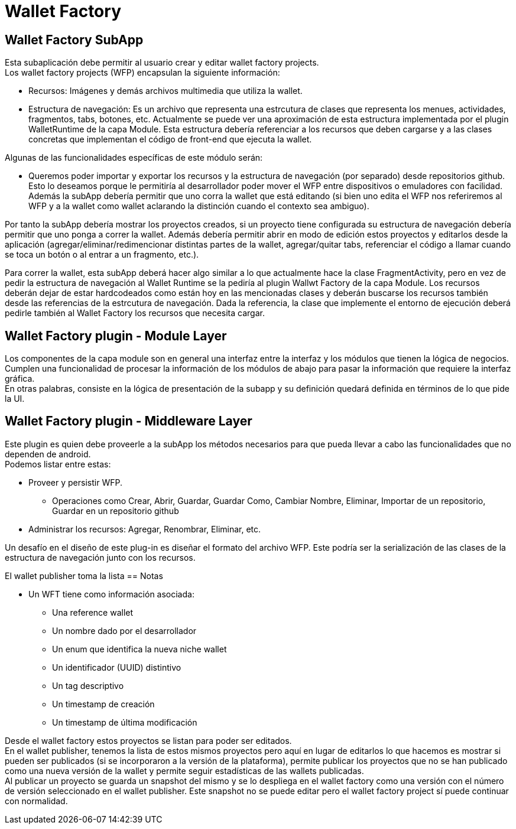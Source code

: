 = Wallet Factory

== Wallet Factory SubApp

Esta subaplicación debe permitir al usuario crear y editar wallet factory projects. +
Los wallet factory projects (WFP) encapsulan la siguiente información: 

* Recursos: Imágenes y demás archivos multimedia que utiliza la wallet.
* Estructura de navegación: Es un archivo que representa una estrcutura de clases que representa los
menues, actividades, fragmentos, tabs, botones, etc. Actualmente se puede ver una aproximación de
esta estructura implementada por el plugin WalletRuntime de la capa Module. Esta estructura debería
referenciar a los recursos que deben cargarse y a las clases concretas que implementan el código de
front-end que ejecuta la wallet.

Algunas de las funcionalidades específicas de este módulo serán:

* Queremos poder importar y exportar los recursos y la estructura de navegación (por separado) desde
repositorios github. Esto lo deseamos porque le permitiría al desarrollador poder mover el WFP entre
dispositivos o emuladores con facilidad. +
Además la subApp debería permitir que uno corra la wallet que está editando (si bien uno edita el WFP
nos referiremos al WFP y a la wallet como wallet aclarando la distinción cuando el contexto sea ambiguo). +

Por tanto la subApp debería mostrar los proyectos creados, si un proyecto tiene configurada su estructura
de navegación debería permitir que uno ponga a correr la wallet. Además debería permitir abrir en modo
de edición estos proyectos y editarlos desde la aplicación (agregar/eliminar/redimencionar
distintas partes de la wallet, agregar/quitar tabs, referenciar el código a llamar cuando se toca un
botón o al entrar a un fragmento, etc.).

Para correr la wallet, esta subApp deberá hacer algo similar a lo que actualmente hace la clase
FragmentActivity, pero en vez de pedir la estructura de navegación al Wallet Runtime se la pediría
al plugin Wallwt Factory de la capa Module. Los recursos deberán dejar de estar hardcodeados como
están hoy en las mencionadas clases y deberán buscarse los recursos también desde las referencias
de la estrcutura de navegación. Dada la referencia, la clase que implemente el entorno de ejecución
deberá pedirle también al Wallet Factory los recursos que necesita cargar.

== Wallet Factory plugin - Module Layer

Los componentes de la capa module son en general una interfaz entre la interfaz y los módulos que
tienen la lógica de negocios. Cumplen una funcionalidad de procesar la información de los módulos de
abajo para pasar la información que requiere la interfaz gráfica. +
En otras palabras, consiste en la lógica de presentación de la subapp y su definición quedará
definida en términos de lo que pide la UI.

== Wallet Factory plugin - Middleware Layer

Este plugin es quien debe proveerle a la subApp los métodos necesarios para que pueda llevar a cabo
las funcionalidades que no dependen de android. +
Podemos listar entre estas:

* Proveer y persistir WFP.
** Operaciones como Crear, Abrir, Guardar, Guardar Como, Cambiar Nombre, Eliminar, Importar de un
repositorio, Guardar en un repositorio github
* Administrar los recursos: Agregar, Renombrar, Eliminar, etc.

Un desafío en el diseño de este plug-in es diseñar el formato del archivo WFP. Este podría ser la
serialización de las clases de la estructura de navegación junto con los recursos.

El wallet publisher toma la lista
== Notas

* Un WFT tiene como información asociada:
** Una reference wallet
** Un nombre dado por el desarrollador
** Un enum que identifica la nueva niche wallet
** Un identificador (UUID) distintivo
** Un tag descriptivo
** Un timestamp de creación
** Un timestamp de última modificación

Desde el wallet factory estos proyectos se listan para poder ser editados. +
En el wallet publisher, tenemos la lista de estos mismos proyectos pero aquí en lugar de editarlos lo
que hacemos es mostrar si pueden ser publicados (si se incorporaron a la versión de la plataforma),
permite publicar los proyectos que no se han publicado como una nueva versión de la wallet y permite
seguir estadísticas de las wallets publicadas. +
Al publicar un proyecto se guarda un snapshot del mismo y se lo despliega en el wallet factory como
una versión con el número de versión seleccionado en el wallet publisher. Este snapshot no se puede editar
pero el wallet factory project sí puede continuar con normalidad.
